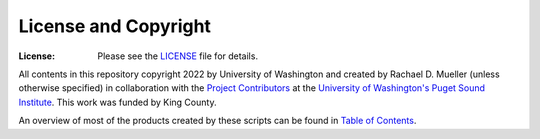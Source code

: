 License and Copyright
========
:License: Please see the `LICENSE`_ file for details.

All contents in this repository copyright 2022 by University of Washington and created by Rachael D. Mueller (unless otherwise specified) in collaboration with the `Project Contributors`_ at the `University of Washington's Puget Sound Institute`_.  This work was funded by King County. 

An overview of most of the products created by these scripts can be found in `Table of Contents`_. 

.. _Project Contributors: https://github.com/RachaelDMueller/SalishSeaModel-analysis/blob/main/docs/CONTRIBUTORS.rst
.. _University of Washington's Puget Sound Institute: https://www.pugetsoundinstitute.org
.. _Table of Contents: https://github.com/RachaelDMueller/SalishSeaModel-analysis/blob/main/docs/creating_graphics_movies.md 
.. _LICENSE: https://github.com/RachaelDMueller/SalishSeaModel-analysis/blob/main/LICENSE
